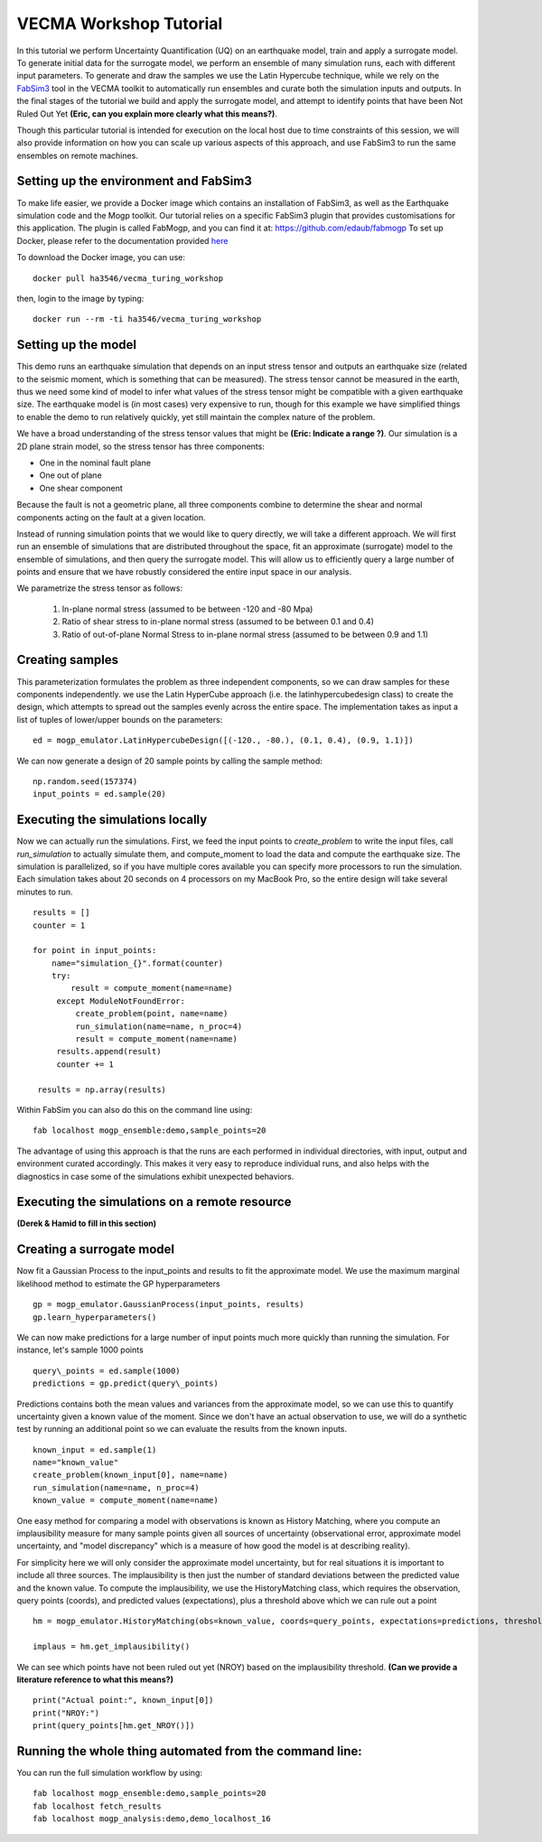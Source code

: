 VECMA Workshop Tutorial
=======================

In this tutorial we perform Uncertainty Quantification (UQ) on an earthquake model, train and apply a surrogate model. To generate initial data for the surrogate model, we perform an ensemble of many simulation runs, each with different input parameters. To generate and draw the samples we use the Latin Hypercube technique, while we rely on the `FabSim3 <https://fabsim3.readthedocs.io>`_ tool in the VECMA toolkit to automatically run ensembles and curate both the simulation inputs and outputs. In the final stages of the tutorial we build and apply the surrogate model, and attempt to identify points that have been Not Ruled Out Yet **(Eric, can you explain more clearly what this means?)**.

Though this particular tutorial is intended for execution on the local host due to time constraints of this session, we will also provide information on how you can scale up various aspects of this approach, and use FabSim3 to run the same ensembles on remote machines.

Setting up the environment and FabSim3
~~~~~~~~

To make life easier, we provide a Docker image which contains an installation of FabSim3, as well as the Earthquake simulation code and the Mogp toolkit. Our tutorial relies on a specific FabSim3 plugin that provides customisations for this application. The plugin is called FabMogp, and you can find it at: https://github.com/edaub/fabmogp
To set up Docker, please refer to the documentation provided `here <https://www.docker.com/get-started>`_

To download the Docker image, you can use:
::

    docker pull ha3546/vecma_turing_workshop

then, login to the image by typing:
::

    docker run --rm -ti ha3546/vecma_turing_workshop


Setting up the model
~~~~~~~~

This demo runs an earthquake simulation that depends on an input stress
tensor and outputs an earthquake size (related to the seismic moment,
which is something that can be measured). The stress tensor cannot be
measured in the earth, thus we need some kind of model to infer what
values of the stress tensor might be compatible with a given earthquake
size. The earthquake model is (in most cases) very expensive to run,
though for this example we have simplified things to enable the demo to
run relatively quickly, yet still maintain the complex nature of the
problem.

We have a broad understanding of the stress tensor values that might be
**(Eric: Indicate a range ?)**. Our simulation is a 2D plane strain model, so the stress tensor has
three components: 

- One in the nominal fault plane 
- One out of plane 
- One shear component

Because the fault is not a geometric plane, all three components combine
to determine the shear and normal components acting on the fault at a
given location.

Instead of running simulation points that we would like to query
directly, we will take a different approach. We will first run an
ensemble of simulations that are distributed throughout the space, fit
an approximate (surrogate) model to the ensemble of simulations, and then query the
surrogate model. This will allow us to efficiently query a large number of
points and ensure that we have robustly considered the entire input
space in our analysis.

We parametrize the stress tensor as follows:

   1. In-plane normal stress (assumed to be between -120 and -80 Mpa)
   2. Ratio of shear stress to in-plane normal stress (assumed to be
      between 0.1 and 0.4)
   3. Ratio of out-of-plane Normal Stress to in-plane normal stress
      (assumed to be between 0.9 and 1.1)


Creating samples
~~~~~~~~~~~~~~~~

This parameterization formulates the problem as three independent
components, so we can draw samples for these components independently.
we use the Latin HyperCube approach (i.e. the latinhypercubedesign class) to create the design, which
attempts to spread out the samples evenly across the entire space. The
implementation takes as input a list of tuples of lower/upper bounds on
the parameters:

::

       ed = mogp_emulator.LatinHypercubeDesign([(-120., -80.), (0.1, 0.4), (0.9, 1.1)])

We can now generate a design of 20 sample points by calling the sample
method:

::

       np.random.seed(157374)
       input_points = ed.sample(20)
       
Executing the simulations locally
~~~~~~~~~~~~~~~~~~~~~~~~~~~~~~~~~

Now we can actually run the simulations. First, we feed the input points
to `create_problem` to write the input files, call `run_simulation` to
actually simulate them, and compute_moment to load the data and compute
the earthquake size. The simulation is parallelized, so if you have
multiple cores available you can specify more processors to run the
simulation. Each simulation takes about 20 seconds on 4 processors on my
MacBook Pro, so the entire design will take several minutes to run.

::

   results = []
   counter = 1

   for point in input_points:
       name="simulation_{}".format(counter)
       try:
           result = compute_moment(name=name)
        except ModuleNotFoundError:
            create_problem(point, name=name)
            run_simulation(name=name, n_proc=4)
            result = compute_moment(name=name)
        results.append(result)
        counter += 1

    results = np.array(results)
    
Within FabSim you can also do this on the command line using:
::

    fab localhost mogp_ensemble:demo,sample_points=20
    

The advantage of using this approach is that the runs are each performed in individual directories, with input, output and environment curated accordingly. This makes it very easy to reproduce individual runs, and also helps with the diagnostics in case some of the simulations exhibit unexpected behaviors.
    

Executing the simulations on a remote resource
~~~~~~~~~~~~~~~~~~~~~~~~~~~~~~~~~~~~~~~~~~~~~~

**(Derek & Hamid to fill in this section)**

Creating a surrogate model
~~~~~~~~~~~~~~~~~~~~~~~~~~
Now fit a Gaussian Process to the input\_points and results to fit the
approximate model. We use the maximum marginal likelihood method to
estimate the GP hyperparameters

::

    gp = mogp_emulator.GaussianProcess(input_points, results)
    gp.learn_hyperparameters()

We can now make predictions for a large number of input points much more
quickly than running the simulation. For instance, let's sample 1000
points

::

    query\_points = ed.sample(1000) 
    predictions = gp.predict(query\_points)

Predictions contains both the mean values and variances from the
approximate model, so we can use this to quantify uncertainty given a
known value of the moment. Since we don't have an actual observation to
use, we will do a synthetic test by running an additional point so we
can evaluate the results from the known inputs.

::

    known_input = ed.sample(1)
    name="known_value"
    create_problem(known_input[0], name=name)
    run_simulation(name=name, n_proc=4)
    known_value = compute_moment(name=name)

One easy method for comparing a model with observations is known as
History Matching, where you compute an implausibility measure for many
sample points given all sources of uncertainty (observational error,
approximate model uncertainty, and "model discrepancy" which is a
measure of how good the model is at describing reality).

For simplicity here we will only consider the approximate model
uncertainty, but for real situations it is important to include all
three sources. The implausibility is then just the number of standard
deviations between the predicted value and the known value. To compute
the implausibility, we use the HistoryMatching class, which requires the
observation, query points (coords), and predicted values (expectations),
plus a threshold above which we can rule out a point

::

    hm = mogp_emulator.HistoryMatching(obs=known_value, coords=query_points, expectations=predictions, threshold=2.)

    implaus = hm.get_implausibility()

We can see which points have not been ruled out yet (NROY) based on the implausibility threshold.
**(Can we provide a literature reference to what this means?)** 

::

    print("Actual point:", known_input[0])
    print("NROY:")
    print(query_points[hm.get_NROY()])

Running the whole thing automated from the command line:
~~~~~~~~~~~~~~


You can run the full simulation workflow by using:
::

    fab localhost mogp_ensemble:demo,sample_points=20
    fab localhost fetch_results
    fab localhost mogp_analysis:demo,demo_localhost_16

